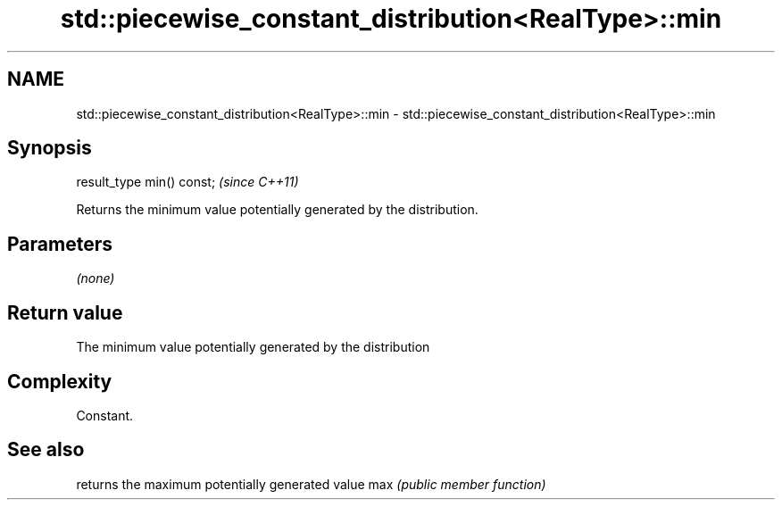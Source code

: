 .TH std::piecewise_constant_distribution<RealType>::min 3 "2020.03.24" "http://cppreference.com" "C++ Standard Libary"
.SH NAME
std::piecewise_constant_distribution<RealType>::min \- std::piecewise_constant_distribution<RealType>::min

.SH Synopsis

result_type min() const;  \fI(since C++11)\fP

Returns the minimum value potentially generated by the distribution.

.SH Parameters

\fI(none)\fP

.SH Return value

The minimum value potentially generated by the distribution

.SH Complexity

Constant.

.SH See also


    returns the maximum potentially generated value
max \fI(public member function)\fP




